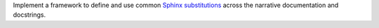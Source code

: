 Implement a framework to define and use common `Sphinx substitutions
<https://www.sphinx-doc.org/en/master/usage/restructuredtext/basics.html
#substitutions>`__ across the narrative documentation and docstrings.

